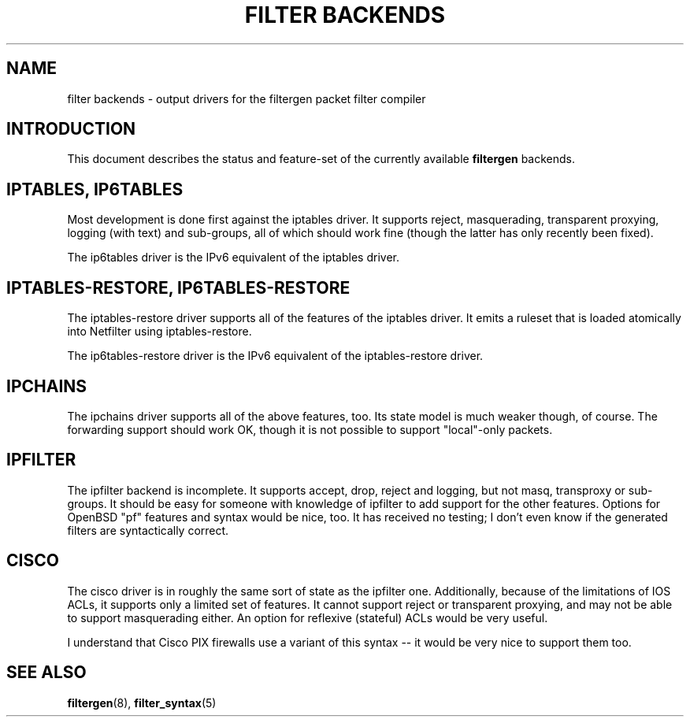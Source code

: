 .\" -*- nroff -*-
.TH "FILTER BACKENDS" 7 "January 7, 2004"

.SH NAME
filter backends \- output drivers for the filtergen packet filter compiler

.SH INTRODUCTION
This document describes the status and feature-set of the currently
available \fBfiltergen\fR backends.

.SH IPTABLES, IP6TABLES
Most development is done first against the iptables driver.  It supports
reject, masquerading, transparent proxying, logging (with text) and
sub-groups, all of which should work fine (though the latter has only
recently been fixed).

The ip6tables driver is the IPv6 equivalent of the iptables driver.

.SH IPTABLES-RESTORE, IP6TABLES-RESTORE
The iptables-restore driver supports all of the features of the iptables
driver. It emits a ruleset that is loaded atomically into Netfilter
using iptables-restore.

The ip6tables-restore driver is the IPv6 equivalent of the iptables-restore
driver.

.SH IPCHAINS
The ipchains driver supports all of the above features, too.  Its state
model is much weaker though, of course.  The forwarding support should
work OK, though it is not possible to support "local"-only packets.

.SH IPFILTER
The ipfilter backend is incomplete.  It supports accept, drop, reject
and logging, but not masq, transproxy or sub-groups.  It should be easy
for someone with knowledge of ipfilter to add support for the other
features.  Options for OpenBSD "pf" features and syntax would be nice,
too.  It has received no testing; I don't even know if the generated
filters are syntactically correct.

.SH CISCO
The cisco driver is in roughly the same sort of state as the ipfilter
one.  Additionally, because of the limitations of IOS ACLs, it supports
only a limited set of features.  It cannot support reject or transparent
proxying, and may not be able to support masquerading either.  An option
for reflexive (stateful) ACLs would be very useful.

I understand that Cisco PIX firewalls use a variant of this syntax -- it
would be very nice to support them too.

.SH SEE ALSO
\fBfiltergen\fR(8), \fBfilter_syntax\fR(5)
